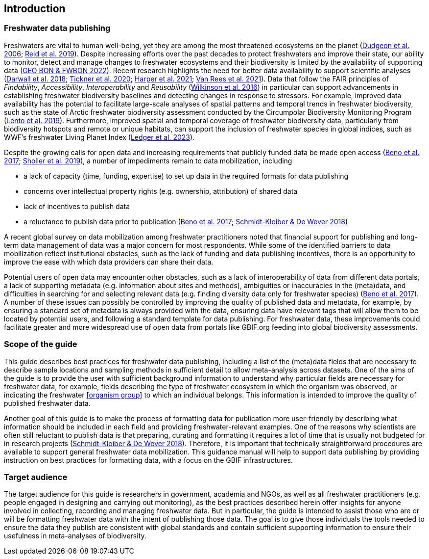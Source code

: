 == Introduction

=== Freshwater data publishing

Freshwaters are vital to human well-being, yet they are among the most threatened ecosystems on the planet (https://doi.org/10.1017/S1464793105006950[Dudgeon et al. 2006^]; https://doi.org/10.1111/brv.12480[Reid et al. 2019^]). Despite increasing efforts over the past decades to protect freshwaters and improve their state, our ability to monitor, detect and manage changes to freshwater ecosystems and their biodiversity is limited by the availability of supporting data (https://geobon.org/science-briefs/[GEO BON & FWBON 2022^]). Recent research highlights the need for better data availability to support scientific analyses (https://doi.org/10.1002/aqc.2958[Darwall et al. 2018^]; https://doi.org/10.1093/biosci/biaa002[Tickner et al. 2020^]; https://doi.org/https://doi.org/10.1002/aqc.3634[Harper et al. 2021^]; https://doi.org/10.1111/conl.12771[Van Rees et al. 2021^]). Data that follow the FAIR principles of _Findability_, _Accessibility_, _Interoperability_ and _Reusability_ (https://doi.org/10.1038/sdata.2016.18[Wilkinson et al. 2016^]) in particular can support advancements in establishing freshwater biodiversity baselines and detecting changes in response to stressors. For example, improved data availability has the potential to facilitate large-scale analyses of spatial patterns and temporal trends in freshwater biodiversity, such as the state of Arctic freshwater biodiversity assessment conducted by the Circumpolar Biodiversity Monitoring Program (https://caff.is/freshwater[Lento et al. 2019^]). Furthermore, improved spatial and temporal coverage of freshwater biodiversity data, particularly from biodiversity hotspots and remote or unique habitats, can support the inclusion of freshwater species in global indices, such as WWF’s freshwater Living Planet Index (https://doi.org/10.1038/s44185-023-00017-3[Ledger et al. 2023^]).

Despite the growing calls for open data and increasing requirements that publicly funded data be made open access (https://doi.org/10.29379/jedem.v9i2.465[Beno et al. 2017^]; https://doi.org/10.1177/2053951719836258[Sholler et al. 2019^]), a number of impediments remain to data mobilization, including 

* a lack of capacity (time, funding, expertise) to set up data in the required formats for data publishing
* concerns over intellectual property rights (e.g. ownership, attribution) of shared data
* lack of incentives to publish data
* a reluctance to publish data prior to publication (https://doi.org/10.29379/jedem.v9i2.465[Beno et al. 2017^]; https://doi.org/10.1007/978-3-319-73250-3_20[Schmidt-Kloiber & De Wever 2018^])

A recent global survey on data mobilization among freshwater practitioners noted that financial support for publishing and long-term data management of data was a major concern for most respondents. While some of the identified barriers to data mobilization reflect institutional obstacles, such as the lack of funding and data publishing incentives, there is an opportunity to improve the ease with which data providers can share their data.

Potential users of open data may encounter other obstacles, such as a lack of interoperability of data from different data portals, a lack of supporting metadata (e.g. information about sites and methods), ambiguities or inaccuracies in the (meta)data, and difficulties in searching for and selecting relevant data (e.g. finding diversity data only for freshwater species) (https://doi.org/10.29379/jedem.v9i2.465[Beno et al. 2017^]). A number of these issues can possibly be controlled by improving the quality of published data and metadata, for example, by ensuring a standard set of metadata is always provided with the data, ensuring data have relevant tags that will allow them to be located by potential users, and following a standard template for data publishing. For freshwater data, these improvements could facilitate greater and more widespread use of open data from portals like GBIF.org feeding into global biodiversity assessments. 

=== Scope of the guide

This guide describes best practices for freshwater data publishing, including a list of the (meta)data fields that are necessary to describe sample locations and sampling methods in sufficient detail to allow meta-analysis across datasets. One of the aims of the guide is to provide the user with sufficient background information to understand why particular fields are necessary for freshwater data, for example, fields describing the type of freshwater ecosystem in which the organism was observed, or indicating the freshwater <<organism group>> to which an individual belongs. This information is intended to improve the quality of published freshwater data.

Another goal of this guide is to make the process of formatting data for publication more user-friendly by describing what information should be included in each field and providing freshwater-relevant examples. One of the reasons why scientists are often still reluctant to publish data is that preparing, curating and formatting it requires a lot of time that is usually not budgeted for in research projects (https://doi.org/10.1007/978-3-319-73250-3_20[Schmidt-Kloiber & De Wever 2018^]). Therefore, it is important that technically straightforward procedures are available to support general freshwater data mobilization. This guidance manual will help to support data publishing by providing instruction on best practices for formatting data, with a focus on the GBIF infrastructures.

=== Target audience

The target audience for this guide is researchers in government, academia and NGOs, as well as all freshwater practitioners (e.g. people engaged in designing and carrying out monitoring), as the best practices described herein offer insights for anyone involved in collecting, recording and managing freshwater data. But in particular, the guide is intended to assist those who are or will be formatting freshwater data with the intent of publishing those data. The goal is to give those individuals the tools needed to ensure the data they publish are consistent with global standards and contain sufficient supporting information to ensure their usefulness in meta-analyses of biodiversity.
